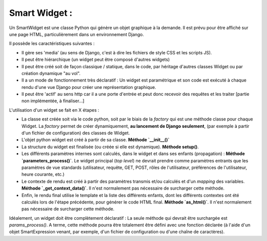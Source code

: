 ================
Smart Widget :
================

Un SmartWidget est une classe Python qui génère un objet graphique à la demande. Il est prévu pour être affiché
sur une page HTML, particulièrement dans un environnement Django.

Il possède les caractéristiques suivantes :

- Il gère ses 'media' (au sens de Django, c'est à dire les fichiers de style CSS et les scripts JS).
- Il peut être hiérarchique (un widget peut être composé d'autres widgets)
- Il peut être créé soit de façon classique / statique, dans le code, par héritage d'autres classes Widget ou
  par création dynamique "au vol".
- Il a un mode de fonctionnement très déclaratif : Un widget est paramétrique et son code est exécuté à chaque rendu
  d'une vue Django pour créer une représentation graphique.
- Il peut être 'actif' au sens http car il a une porte d'entrée et peut donc recevoir des requêtes et les
  traiter [partie non implémentée, à finaliser...]

L'utilisation d'un widget se fait en X étapes :

- La classe est créée soit via le code python, soit par le biais de la `factory` qui est une méthode classe
  pour chaque Widget. La `factory` permet de créer dynamiquement, **au lancement de Django seulement**,
  (par exemple à partir d'un fichier de configuration) des classes de Widget.
- L'objet python widget est créé à partir de sa classe. **Méthode `__init__()`**
- La structure du widget est finalisée (ou créée si elle est dynamique). **Méthode setup()**.
- Les différents paramètres internes sont calculés, dans le widget et dans ses enfants (propagation) :
  **Méthode `parameters_process()`**. Le widget principal (*top level*) ne devrait prendre comme paramètres entrants
  que les paramètres de vue standards (utilisateur, requête, GET, POST, rôles de l'utilisateur,
  préférences de l'utilisateur, heure courante, etc.)
- Le contexte de rendu est créé à partir des paramètres transmis et/ou calculés et d'un *mapping* des variables.
  **Méthode `_get_context_data()`**. Il n'est normalement pas nécessaire de surcharger cette méthode.
- Enfin, le rendu final utilise le template et la liste des différents enfants, dont les différents contextes ont
  été calculés lors de l'étape précédente, pour générer le code HTML final. **Méthode `as_html()`**. Il n'est normalement pas nécessaire de surcharger cette méthode.

Idéalement, un widget doit être complètement déclaratif : La seule méthode qui devrait être surchargée est
`params_process()`. A terme, cette méthode pourra être totalement être défini avec une fonction déclarée
(à l'aide d'un objet SmartExpression venant, par exemple, d'un fichier de configuration ou d'une chaîne de
caractères).
